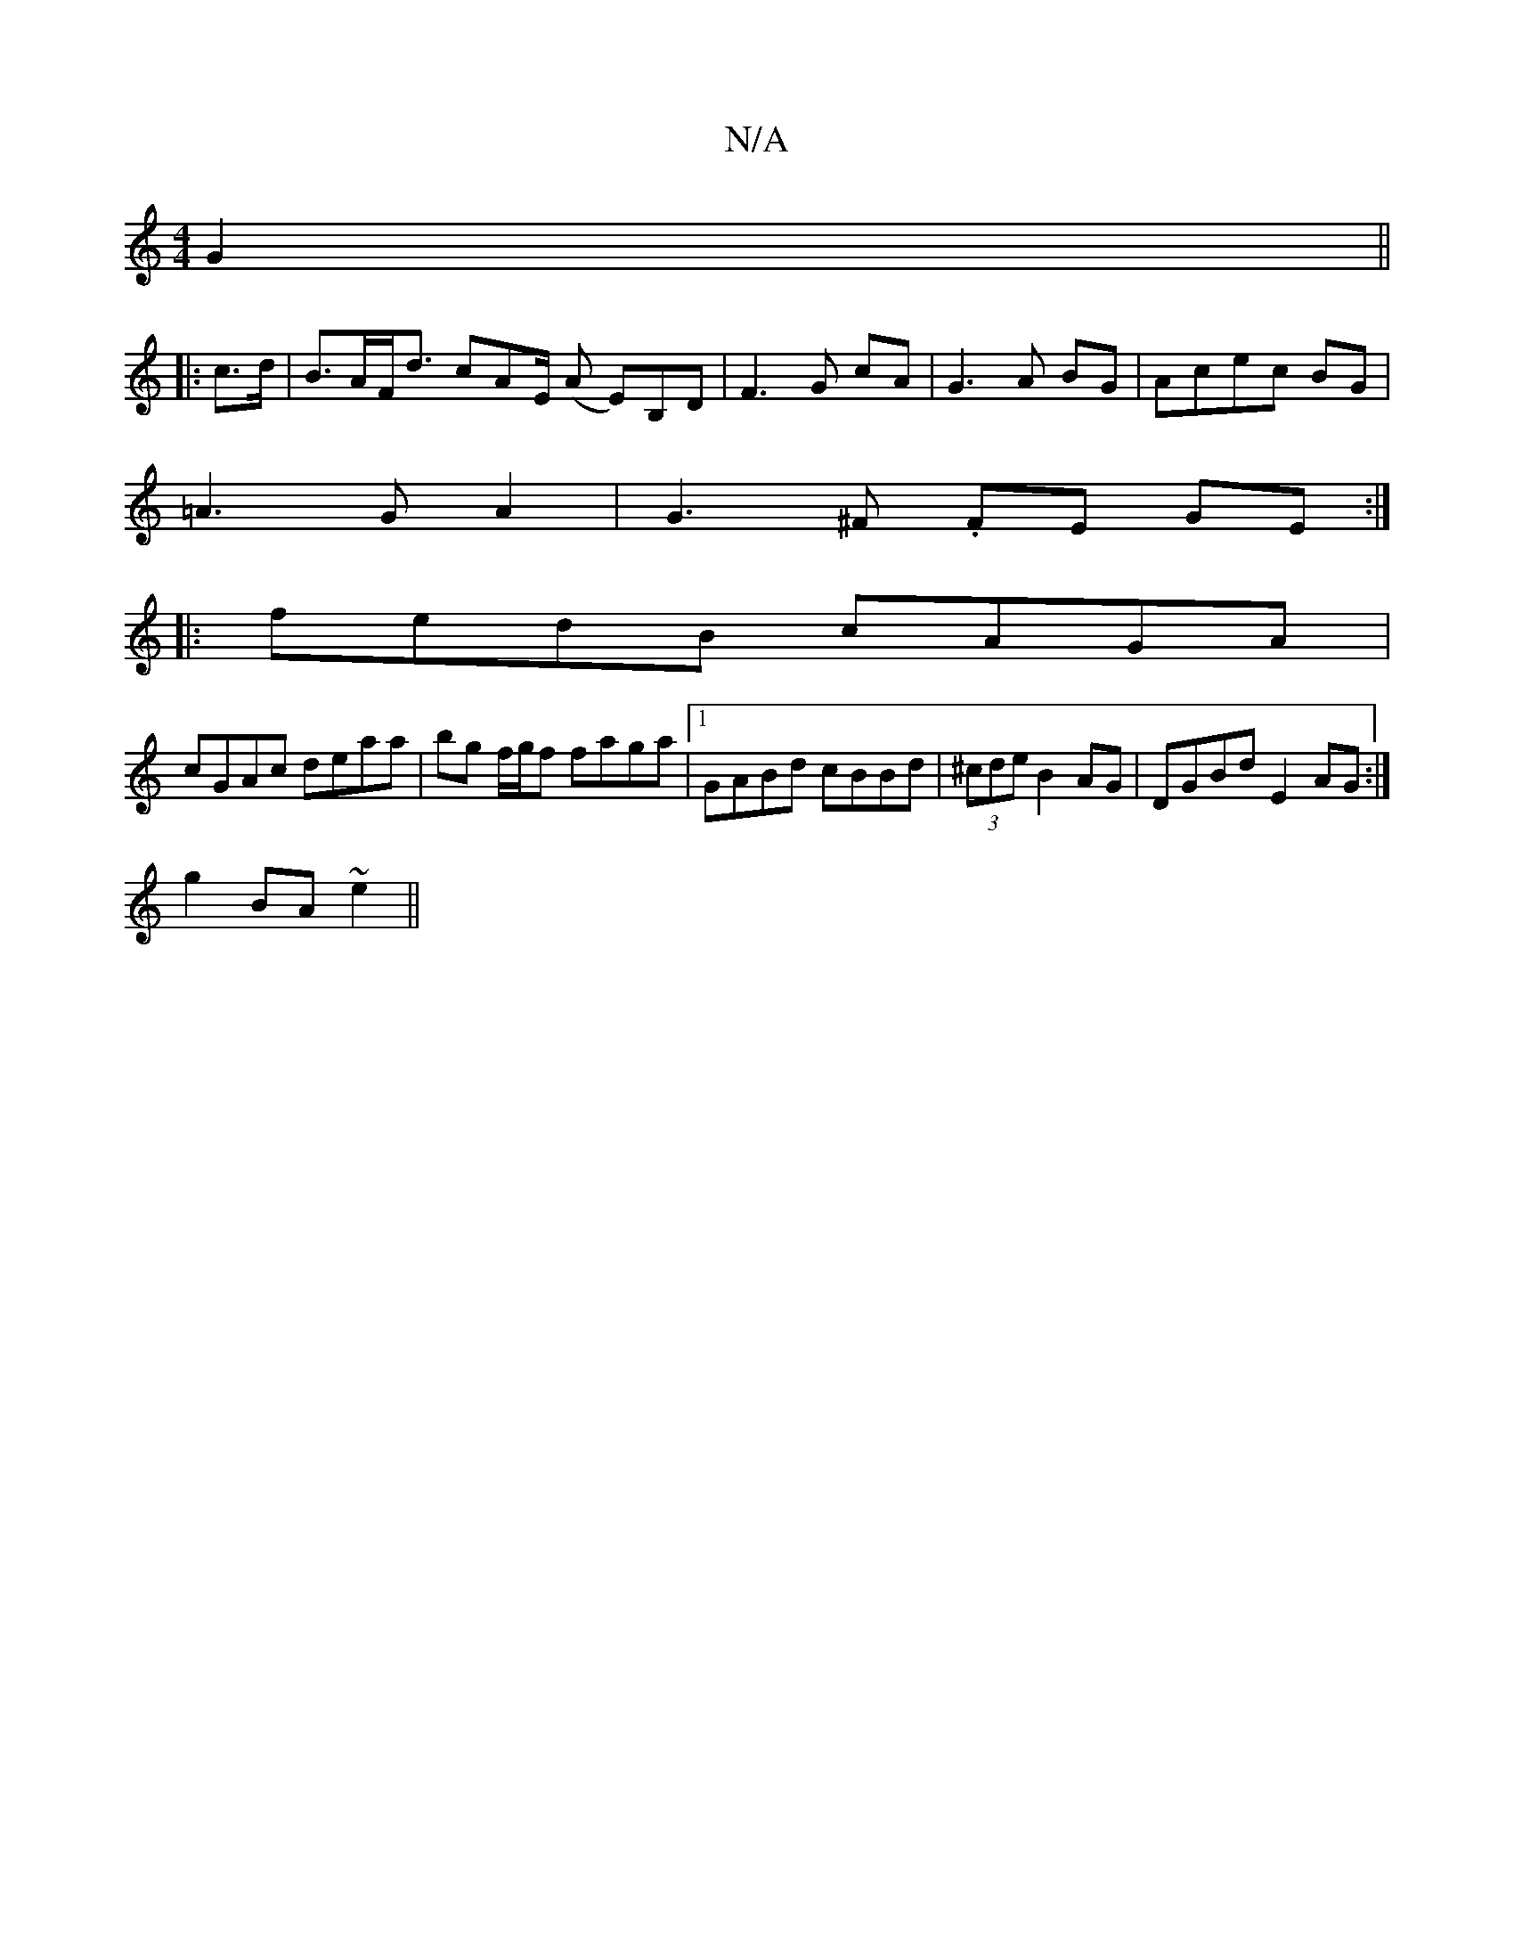 X:1
T:N/A
M:4/4
R:N/A
K:Cmajor
G2 ||
|: c>d |B>AF<d cAE/ (A Em)B,D|F3G cA|G3A BG|Acec BG|
=A3 G A2 | G3 ^F .FE GE:|
|:fedB cAGA|
cGAc deaa|bg f/g/f faga |1 GABd cBBd | (3^cde B2 AG | DGBd E2 AG :|
g2BA ~e2||

g2 ag | fe ed | EF B2